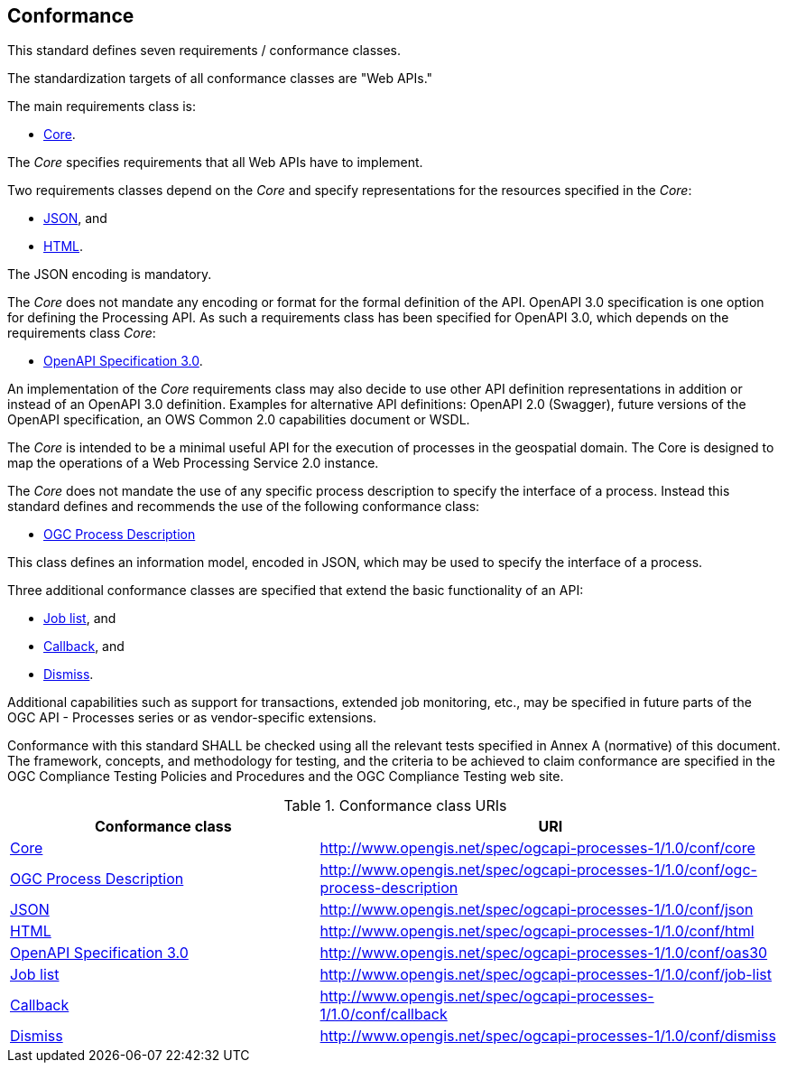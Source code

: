 == Conformance
This standard defines seven requirements / conformance classes.

The standardization targets of all conformance classes are "Web APIs."

The main requirements class is:

* <<rc_core,Core>>.

The _Core_ specifies requirements that all Web APIs have to implement.

Two requirements classes depend on the _Core_ and specify representations for the resources specified in the _Core_:

* <<rc_json,JSON>>, and

* <<rc_html,HTML>>.

The JSON encoding is mandatory.

The _Core_ does not mandate any encoding or format for the formal definition of the API. OpenAPI 3.0 specification is one option for defining the Processing API. As such a requirements class has been specified for OpenAPI 3.0, which depends on the requirements class _Core_:

* <<rc_oas30,OpenAPI Specification 3.0>>.

An implementation of the _Core_ requirements class may also decide to use other API definition representations in addition or instead of an OpenAPI 3.0 definition. Examples for alternative API definitions: OpenAPI 2.0 (Swagger), future versions of the OpenAPI specification, an OWS Common 2.0 capabilities document or WSDL.

The _Core_ is intended to be a minimal useful API for the execution of processes in the geospatial domain. The Core is designed to map the operations of a Web Processing Service 2.0 instance.

The _Core_ does not mandate the use of any specific process description to
specify the interface of a process. Instead this standard defines and
recommends the use of the following conformance class:

* <<rc_ogc-process-description,OGC Process Description>>

This class defines an information model, encoded in JSON, which may be used to
specify the interface of a process.

Three additional conformance classes are specified that extend the basic functionality of an API:

* <<rc_job-list,Job list>>, and

* <<rc_callback,Callback>>, and

* <<rc_dismiss,Dismiss>>.

Additional capabilities such as support for transactions, extended job monitoring, etc., may be specified in future parts of the OGC API - Processes series or as vendor-specific extensions.

Conformance with this standard SHALL be checked using all the relevant tests specified in Annex A (normative) of this document. The framework, concepts, and methodology for testing, and the criteria to be achieved to claim conformance are specified in the OGC Compliance Testing Policies and Procedures and the OGC Compliance Testing web site.

[#conf_class_uris,reftext='{table-caption} {counter:table-num}']
.Conformance class URIs
[cols="40,60",options="header"]
!===
|Conformance class |URI
|<<ats_core,Core>> |http://www.opengis.net/spec/ogcapi-processes-1/1.0/conf/core
|<<ats_ogc-process-description,OGC Process Description>> |http://www.opengis.net/spec/ogcapi-processes-1/1.0/conf/ogc-process-description
|<<ats_json,JSON>> |http://www.opengis.net/spec/ogcapi-processes-1/1.0/conf/json
|<<ats_html,HTML>> |http://www.opengis.net/spec/ogcapi-processes-1/1.0/conf/html
|<<ats_oas30,OpenAPI Specification 3.0>> |http://www.opengis.net/spec/ogcapi-processes-1/1.0/conf/oas30
|<<ats_job-list,Job list>> |http://www.opengis.net/spec/ogcapi-processes-1/1.0/conf/job-list
|<<ats_callback,Callback>> |http://www.opengis.net/spec/ogcapi-processes-1/1.0/conf/callback
|<<ats_dismiss,Dismiss>> |http://www.opengis.net/spec/ogcapi-processes-1/1.0/conf/dismiss
!===
